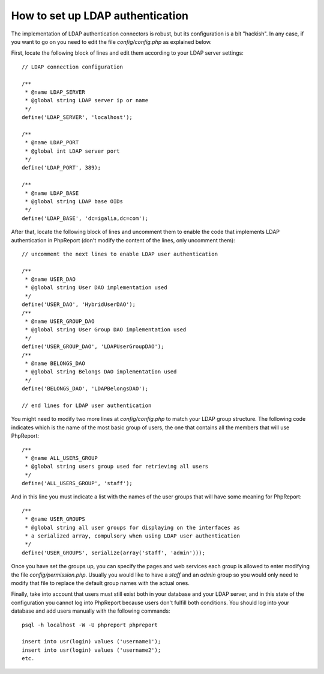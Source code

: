 How to set up LDAP authentication
#################################

The implementation of LDAP authentication connectors is robust, but its
configuration is a bit "hackish". In any case, if you want to go on you need to
edit the file `config/config.php` as explained below.

First, locate the following block of lines and edit them according to your LDAP
server settings::

  // LDAP connection configuration

  /**
   * @name LDAP_SERVER
   * @global string LDAP server ip or name
   */
  define('LDAP_SERVER', 'localhost');

  /**
   * @name LDAP_PORT
   * @global int LDAP server port
   */
  define('LDAP_PORT', 389);

  /**
   * @name LDAP_BASE
   * @global string LDAP base OIDs
   */
  define('LDAP_BASE', 'dc=igalia,dc=com');

After that, locate the following block of lines and uncomment them to enable
the code that implements LDAP authentication in PhpReport (don't modify the
content of the lines, only uncomment them)::

  // uncomment the next lines to enable LDAP user authentication

  /**
   * @name USER_DAO
   * @global string User DAO implementation used
   */
  define('USER_DAO', 'HybridUserDAO');
  /**
   * @name USER_GROUP_DAO
   * @global string User Group DAO implementation used
   */
  define('USER_GROUP_DAO', 'LDAPUserGroupDAO');
  /**
   * @name BELONGS_DAO
   * @global string Belongs DAO implementation used
   */
  define('BELONGS_DAO', 'LDAPBelongsDAO');

  // end lines for LDAP user authentication

You might need to modify two more lines at `config/config.php` to match your
LDAP group structure. The following code indicates which is the name of the most
basic group of users, the one that contains all the members that will use
PhpReport::

  /**
   * @name ALL_USERS_GROUP
   * @global string users group used for retrieving all users
   */
  define('ALL_USERS_GROUP', 'staff');

And in this line you must indicate a list with the names of the user groups that
will have some meaning for PhpReport::

  /**
   * @name USER_GROUPS
   * @global string all user groups for displaying on the interfaces as
   * a serialized array, compulsory when using LDAP user authentication
   */
  define('USER_GROUPS', serialize(array('staff', 'admin')));

Once you have set the groups up, you can specify the pages and web services each
group is allowed to enter modifying the file `config/permission.php`. Usually
you would like to have a *staff* and an *admin* group so you would only need to
modify that file to replace the default group names with the actual ones.

Finally, take into account that users must still exist both in your database and
your LDAP server, and in this state of the configuration you cannot log into
PhpReport because users don't fulfill both conditions. You should log into your
database and add users manually with the following commands::

  psql -h localhost -W -U phpreport phpreport

  insert into usr(login) values ('username1');
  insert into usr(login) values ('username2');
  etc.
